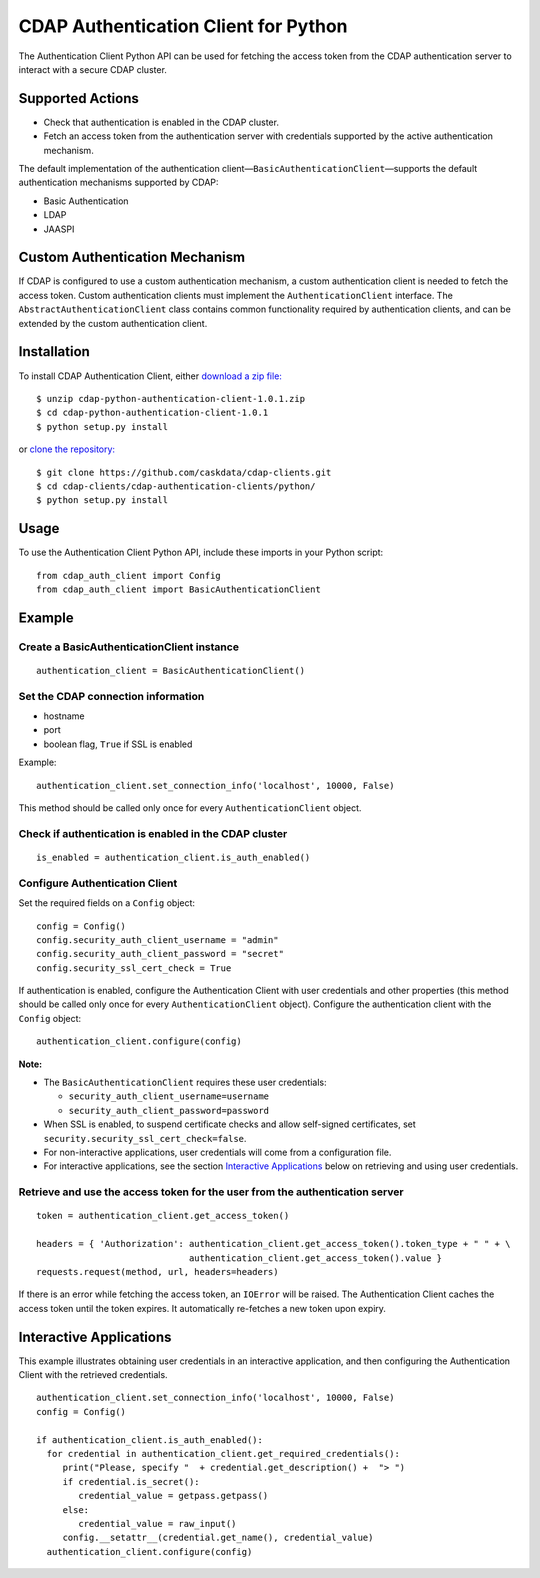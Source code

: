 CDAP Authentication Client for Python
=====================================

The Authentication Client Python API can be used for fetching the access
token from the CDAP authentication server to interact with a secure CDAP
cluster.

Supported Actions
-----------------

-  Check that authentication is enabled in the CDAP cluster.
-  Fetch an access token from the authentication server with credentials
   supported by the active authentication mechanism.

The default implementation of the authentication
client—\ ``BasicAuthenticationClient``—supports the default
authentication mechanisms supported by CDAP:

-  Basic Authentication
-  LDAP
-  JAASPI

Custom Authentication Mechanism
-------------------------------

If CDAP is configured to use a custom authentication mechanism, a custom
authentication client is needed to fetch the access token. Custom
authentication clients must implement the ``AuthenticationClient``
interface. The ``AbstractAuthenticationClient`` class contains common
functionality required by authentication clients, and can be extended by
the custom authentication client.

Installation
------------

To install CDAP Authentication Client, either `download a zip
file: <http://repository.cask.co/downloads/co/cask/cdap/cdap-python-authentication-client/1.0.1/cdap-python-authentication-client-1.0.1.zip>`__

::

    $ unzip cdap-python-authentication-client-1.0.1.zip
    $ cd cdap-python-authentication-client-1.0.1
    $ python setup.py install

or `clone the repository: <https://github.com/caskdata/cdap-clients>`__

::

    $ git clone https://github.com/caskdata/cdap-clients.git
    $ cd cdap-clients/cdap-authentication-clients/python/
    $ python setup.py install

Usage
-----

To use the Authentication Client Python API, include these imports in
your Python script:

::

    from cdap_auth_client import Config
    from cdap_auth_client import BasicAuthenticationClient

Example
-------

Create a BasicAuthenticationClient instance
~~~~~~~~~~~~~~~~~~~~~~~~~~~~~~~~~~~~~~~~~~~

::

    authentication_client = BasicAuthenticationClient()

Set the CDAP connection information
~~~~~~~~~~~~~~~~~~~~~~~~~~~~~~~~~~~

-  hostname
-  port
-  boolean flag, ``True`` if SSL is enabled

Example:

::

    authentication_client.set_connection_info('localhost', 10000, False)

This method should be called only once for every
``AuthenticationClient`` object.

Check if authentication is enabled in the CDAP cluster
~~~~~~~~~~~~~~~~~~~~~~~~~~~~~~~~~~~~~~~~~~~~~~~~~~~~~~

::

    is_enabled = authentication_client.is_auth_enabled()

Configure Authentication Client
~~~~~~~~~~~~~~~~~~~~~~~~~~~~~~~

Set the required fields on a ``Config`` object:

::

    config = Config()
    config.security_auth_client_username = "admin"
    config.security_auth_client_password = "secret"
    config.security_ssl_cert_check = True

If authentication is enabled, configure the Authentication Client with
user credentials and other properties (this method should be called only
once for every ``AuthenticationClient`` object). Configure the
authentication client with the ``Config`` object:

::

    authentication_client.configure(config)

**Note:**

-  The ``BasicAuthenticationClient`` requires these user credentials:

   -  ``security_auth_client_username=username``
   -  ``security_auth_client_password=password``

-  When SSL is enabled, to suspend certificate checks and allow
   self-signed certificates, set
   ``security.security_ssl_cert_check=false``.
-  For non-interactive applications, user credentials will come from a
   configuration file.
-  For interactive applications, see the section `Interactive
   Applications <#interactive-applications>`__ below on retrieving and
   using user credentials.

Retrieve and use the access token for the user from the authentication server
~~~~~~~~~~~~~~~~~~~~~~~~~~~~~~~~~~~~~~~~~~~~~~~~~~~~~~~~~~~~~~~~~~~~~~~~~~~~~

::

    token = authentication_client.get_access_token()

    headers = { 'Authorization': authentication_client.get_access_token().token_type + " " + \
                                 authentication_client.get_access_token().value }
    requests.request(method, url, headers=headers)

If there is an error while fetching the access token, an ``IOError``
will be raised. The Authentication Client caches the access token until
the token expires. It automatically re-fetches a new token upon expiry.

Interactive Applications
------------------------

This example illustrates obtaining user credentials in an interactive
application, and then configuring the Authentication Client with the
retrieved credentials.

::

    authentication_client.set_connection_info('localhost', 10000, False)
    config = Config()

    if authentication_client.is_auth_enabled():
      for credential in authentication_client.get_required_credentials():
         print("Please, specify "  + credential.get_description() +  "> ")
         if credential.is_secret():
            credential_value = getpass.getpass()
         else:
            credential_value = raw_input()
         config.__setattr__(credential.get_name(), credential_value)
      authentication_client.configure(config)

